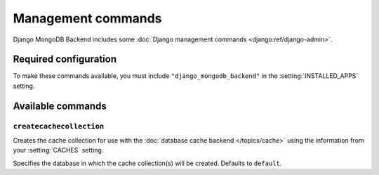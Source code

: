 ===================
Management commands
===================

Django MongoDB Backend includes some :doc:`Django management commands
<django:ref/django-admin>`.

Required configuration
======================

To make these commands available, you must include ``"django_mongodb_backend"``
in the :setting:`INSTALLED_APPS` setting.

Available commands
==================

``createcachecollection``
-------------------------

.. django-admin:: createcachecollection

Creates the cache collection for use with the :doc:`database cache backend
</topics/cache>` using the information from your :setting:`CACHES` setting.

.. django-admin-option:: --database DATABASE

Specifies the database in which the cache collection(s) will be created.
Defaults to ``default``.
